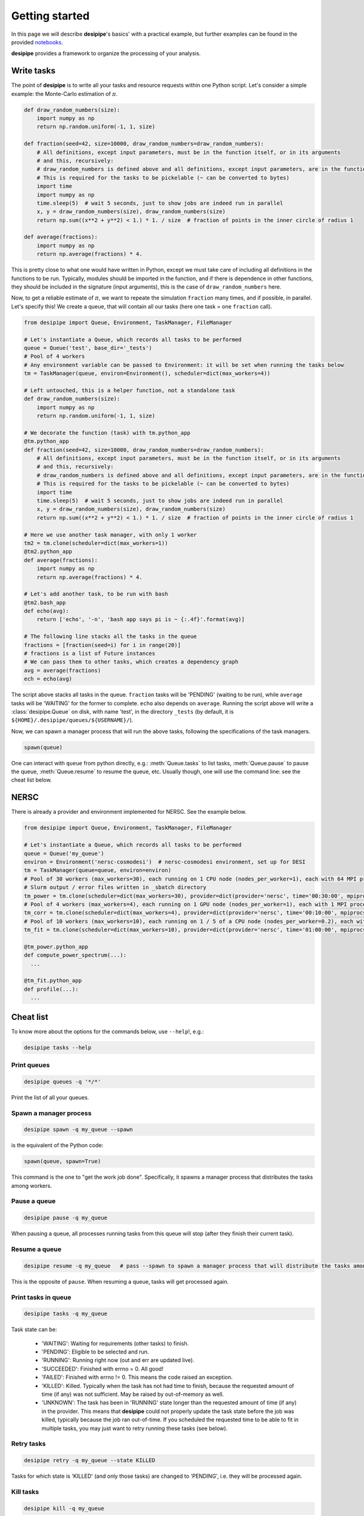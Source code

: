 .. _user-getting-started:


Getting started
===============

In this page we will describe **desipipe**'s basics' with a practical example,
but further examples can be found in the provided `notebooks <https://github.com/cosmodesi/desipipe/blob/main/nb>`_.

**desipipe** provides a framework to organize the processing of your analysis.

Write tasks
-----------
The point of **desipipe** is to write all your tasks and resource requests within one Python script.
Let's consider a simple example: the Monte-Carlo estimation of :math:`\pi`.

.. code-block:: python

  def draw_random_numbers(size):
      import numpy as np
      return np.random.uniform(-1, 1, size)

  def fraction(seed=42, size=10000, draw_random_numbers=draw_random_numbers):
      # All definitions, except input parameters, must be in the function itself, or in its arguments
      # and this, recursively:
      # draw_random_numbers is defined above and all definitions, except input parameters, are in the function itself
      # This is required for the tasks to be pickelable (~ can be converted to bytes)
      import time
      import numpy as np
      time.sleep(5)  # wait 5 seconds, just to show jobs are indeed run in parallel
      x, y = draw_random_numbers(size), draw_random_numbers(size)
      return np.sum((x**2 + y**2) < 1.) * 1. / size  # fraction of points in the inner circle of radius 1

  def average(fractions):
      import numpy as np
      return np.average(fractions) * 4.


This is pretty close to what one would have written in Python, except we must take care of including all definitions in the functions to be run.
Typically, modules should be imported in the function, and if there is dependence in other functions, they should be included in the signature (input arguments),
this is the case of ``draw_random_numbers`` here.

Now, to get a reliable estimate of :math:`\pi`, we want to repeate the simulation ``fraction`` many times, and if possible, in parallel.
Let's specify this! We create a queue, that will contain all our tasks (here one task = one ``fraction`` call).

.. code-block:: python

  from desipipe import Queue, Environment, TaskManager, FileManager

  # Let's instantiate a Queue, which records all tasks to be performed
  queue = Queue('test', base_dir='_tests')
  # Pool of 4 workers
  # Any environment variable can be passed to Environment: it will be set when running the tasks below
  tm = TaskManager(queue, environ=Environment(), scheduler=dict(max_workers=4))

  # Left untouched, this is a helper function, not a standalone task
  def draw_random_numbers(size):
      import numpy as np
      return np.random.uniform(-1, 1, size)

  # We decorate the function (task) with tm.python_app
  @tm.python_app
  def fraction(seed=42, size=10000, draw_random_numbers=draw_random_numbers):
      # All definitions, except input parameters, must be in the function itself, or in its arguments
      # and this, recursively:
      # draw_random_numbers is defined above and all definitions, except input parameters, are in the function itself
      # This is required for the tasks to be pickelable (~ can be converted to bytes)
      import time
      time.sleep(5)  # wait 5 seconds, just to show jobs are indeed run in parallel
      x, y = draw_random_numbers(size), draw_random_numbers(size)
      return np.sum((x**2 + y**2) < 1.) * 1. / size  # fraction of points in the inner circle of radius 1

  # Here we use another task manager, with only 1 worker
  tm2 = tm.clone(scheduler=dict(max_workers=1))
  @tm2.python_app
  def average(fractions):
      import numpy as np
      return np.average(fractions) * 4.

  # Let's add another task, to be run with bash
  @tm2.bash_app
  def echo(avg):
      return ['echo', '-n', 'bash app says pi is ~ {:.4f}'.format(avg)]

  # The following line stacks all the tasks in the queue
  fractions = [fraction(seed=i) for i in range(20)]
  # fractions is a list of Future instances
  # We can pass them to other tasks, which creates a dependency graph
  avg = average(fractions)
  ech = echo(avg)

The script above stacks all tasks in the queue. ``fraction`` tasks will be 'PENDING' (waiting to be run),
while ``average`` tasks will be 'WAITING' for the former to complete. ``echo`` also depends on ``average``.
Running the script above will write a :class:`desipipe.Queue` on disk, with name 'test', in the directory ``_tests``
(by default, it is ``${HOME}/.desipipe/queues/${USERNAME}/``).

Now, we can spawn a manager process that will run the above tasks, following the specifications of the task managers.


.. code-block:: python

  spawn(queue)


One can interact with ``queue`` from python directly, e.g.: :meth:`Queue.tasks` to list tasks,
:meth:`Queue.pause` to pause the queue, :meth:`Queue.resume` to resume the queue, etc.
Usually though, one will use the command line: see the cheat list below.


NERSC
-----
There is already a provider and environment implemented for NERSC. See the example below.

.. code-block:: python

  from desipipe import Queue, Environment, TaskManager, FileManager

  # Let's instantiate a Queue, which records all tasks to be performed
  queue = Queue('my_queue')
  environ = Environment('nersc-cosmodesi')  # nersc-cosmodesi environment, set up for DESI
  tm = TaskManager(queue=queue, environ=environ)
  # Pool of 30 workers (max_workers=30), each running on 1 CPU node (nodes_per_worker=1), each with 64 MPI processes (mpiprocs_per_worker=64) for 30 minutes (time='00:30:00')
  # Slurm output / error files written in _sbatch directory
  tm_power = tm.clone(scheduler=dict(max_workers=30), provider=dict(provider='nersc', time='00:30:00', mpiprocs_per_worker=64, nodes_per_worker=1, output='_sbatch/slurm-%j.out', error='_sbatch/slurm-%j.err'))
  # Pool of 4 workers (max_workers=4), each running on 1 GPU node (nodes_per_worker=1), each with 1 MPI process (mpiprocs_per_worker=1) for 10 minutes (time='00:10:00')
  tm_corr = tm.clone(scheduler=dict(max_workers=4), provider=dict(provider='nersc', time='00:10:00', mpiprocs_per_worker=1, output='_sbatch/slurm-%j.out', error='_sbatch/slurm-%j.err', constraint='gpu'))
  # Pool of 10 workers (max_workers=10), each running on 1 / 5 of a CPU node (nodes_per_worker=0.2), each with 8 MPI processes (mpiprocs_per_worker=8) for one hour (time='01:00:00')
  tm_fit = tm.clone(scheduler=dict(max_workers=10), provider=dict(provider='nersc', time='01:00:00', mpiprocs_per_worker=8, nodes_per_worker=0.2, output='_sbatch/slurm-%j.out', error='_sbatch/slurm-%j.err'))

  @tm_power.python_app
  def compute_power_spectrum(...):
    ...

  @tm_fit.python_app
  def profile(...):
    ...


Cheat list
----------

To know more about the options for the commands below, use ``--help``!, e.g.:

.. code-block:: bash

  desipipe tasks --help


Print queues
~~~~~~~~~~~~

.. code-block:: bash

  desipipe queues -q '*/*'

Print the list of all your queues.

Spawn a manager process
~~~~~~~~~~~~~~~~~~~~~~~

.. code-block:: bash

  desipipe spawn -q my_queue --spawn

is the equivalent of the Python code:

.. code-block:: python

  spawn(queue, spawn=True)

This command is the one to "get the work job done".
Specifically, it spawns a manager process that distributes the tasks among workers.

Pause a queue
~~~~~~~~~~~~~

.. code-block:: bash

  desipipe pause -q my_queue

When pausing a queue, all processes running tasks from this queue will stop (after they finish their current task).

Resume a queue
~~~~~~~~~~~~~~

.. code-block:: bash

  desipipe resume -q my_queue   # pass --spawn to spawn a manager process that will distribute the tasks among workers

This is the opposite of ``pause``. When resuming a queue, tasks will get processed again.

Print tasks in queue
~~~~~~~~~~~~~~~~~~~~

.. code-block:: bash

  desipipe tasks -q my_queue

Task state can be:

  - 'WAITING': Waiting for requirements (other tasks) to finish.
  - 'PENDING': Eligible to be selected and run.
  - 'RUNNING': Running right now (out and err are updated live).
  - 'SUCCEEDED': Finished with errno = 0. All good!
  - 'FAILED': Finished with errno != 0. This means the code raised an exception.
  - 'KILLED': Killed. Typically when the task has not had time to finish, because the requested amount of time (if any) was not sufficient. May be raised by out-of-memory as well.
  - 'UNKNOWN': The task has been in 'RUNNING' state longer than the requested amount of time (if any) in the provider. This means that **desipipe** could not properly update the task state before the job was killed, typically because the job ran out-of-time. If you scheduled the requested time to be able to fit in multiple tasks, you may just want to retry running these tasks (see below).


Retry tasks
~~~~~~~~~~~

.. code-block:: bash

  desipipe retry -q my_queue --state KILLED

Tasks for which state is 'KILLED' (and only those tasks) are changed to 'PENDING', i.e. they will be processed again.

Kill tasks
~~~~~~~~~~

.. code-block:: bash

  desipipe kill -q my_queue

Kills running tasks of the queue.

.. code-block:: bash

  desipipe kill -q my_queue --all

Kills all processes related to this queue (including manager processes).

Delete queue(s)
~~~~~~~~~~~~~~~

.. code-block:: bash

  desipipe delete -q 'my_*'  # pass --force to actually delete the queue


Example & troubleshooting
-------------------------

Let's consider this queue.

.. code-block:: bash

  $ desipipe queues -q my_queue
  [000000.02]  11-28 21:14  desipipe                  INFO     Matching queues:
  [000000.07]  11-28 21:14  desipipe                  INFO     Queue(size=116, state=ACTIVE, filename=.../my_queue.sqlite)
  WAITING   : 0
  PENDING   : 1
  RUNNING   : 0
  SUCCEEDED : 107
  FAILED    : 0
  KILLED    : 7
  UNKNOWN   : 1

Out of the 116 tasks, 107 have been processed and 'SUCCEEDED' already, good!

7 tasks are 'KILLED'. It is probably because they have not finished in the required time.
You can check their output (if any) and errors with:

.. code-block:: bash

  $ desipipe tasks -q my_queue --state KILLED

If that is not enough to understand why they have been killed and you need to review e.g. the input parameters or the code processed by these tasks, go for Python:

.. code-block:: python

  queue = Queue('my_queue')
  for task in queue.tasks(state='KILLED'):
      print(task.kwargs)
      print(task.app.code)  # code that is run
      task.run()  # run the task; you can pass any argument to override those in kwargs

You might also want to do that if you had 'FAILED' tasks.

There is 1 'UNKNOWN' task. This means that **desipipe** could not properly update the task state before the job was killed, typically because the job ran out-of-time.
Note that, in this very case, the issue encountered by the task with 'UNKNOWN' state may be the same as for the 7 'KILLED' tasks.
Anyway, you might just want to retry running this task:

.. code-block:: bash

  desipipe retry -q my_queue --state UNKNOWN

In practice, the command switches the task(s) with state 'UNKNOWN' (and only those tasks) to 'PENDING', so they can be processed again.
However, if the manager process is not running anymore, you may need to restart it --- read just below.

There is 1 'PENDING' task, i.e. to be processed. If it never goes to running, it may mean that for some reason the manager process has been killed.
On Unix systems, you can typically check that with:

.. code-block:: bash

  top -p $(pgrep -d',' -f "desipipe")

If nothing is returned, that means the manager process does not exist anymore. You can just spawn a new one:

.. code-block:: bash

  desipipe spawn -q my_queue --spawn

In case of **emergency** (nothing working anymore), you can manually delete the queue sqlite file ``.../my_queue.sqlite``, that you can get with:

.. code-block:: bash

  $ desipipe queues -q my_queue
  [000000.02]  11-28 21:14  desipipe                  INFO     Matching queues:
  [000000.07]  11-28 21:14  desipipe                  INFO     Queue(size=116, state=ACTIVE, filename=.../my_queue.sqlite)

That will eventually kill all jobs associated with this queue.